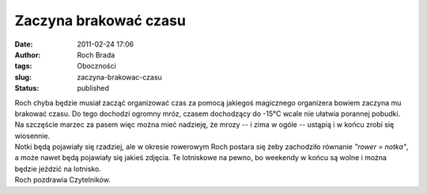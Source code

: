 Zaczyna brakować czasu
######################
:date: 2011-02-24 17:06
:author: Roch Brada
:tags: Oboczności
:slug: zaczyna-brakowac-czasu
:status: published

| Roch chyba będzie musiał zacząć organizować czas za pomocą jakiegoś magicznego organizera bowiem zaczyna mu brakować czasu. Do tego dochodzi ogromny mróz, czasem dochodzący do -15°C wcale nie ułatwia porannej pobudki. Na szczęście marzec za pasem więc można mieć nadzieję, że mrozy -- i zima w ogóle -- ustąpią i w końcu zrobi się wiosennie.
| Notki będą pojawiały się rzadziej, ale w okresie rowerowym Roch postara się żeby zachodziło równanie *"rower = notka"*, a może nawet będą pojawiały się jakieś zdjęcia. Te lotniskowe na pewno, bo weekendy w końcu są wolne i można będzie jeździć na lotnisko.
| Roch pozdrawia Czytelników.
